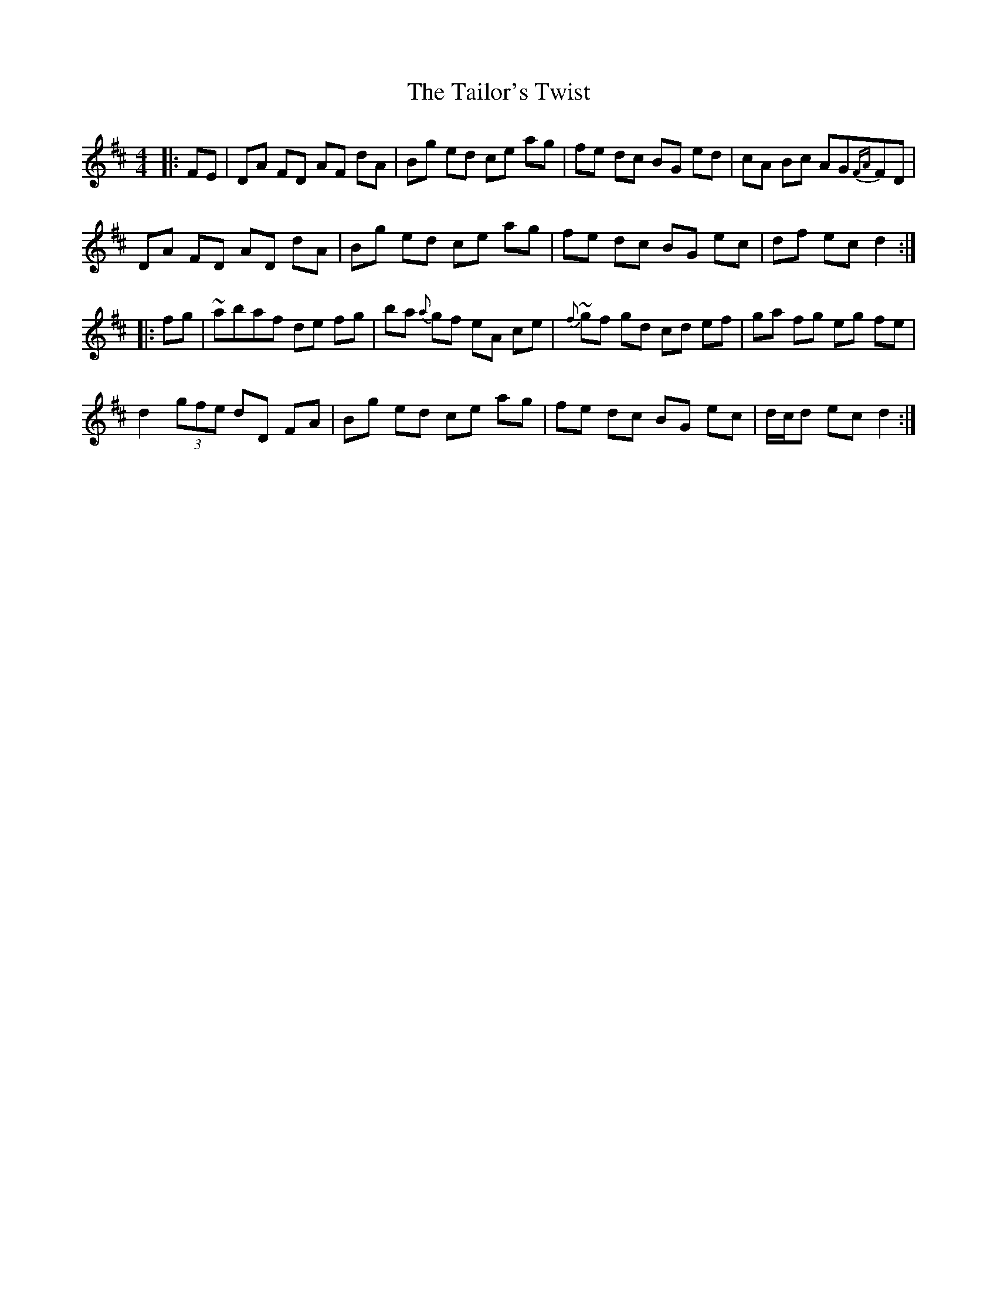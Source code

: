 X: 39270
T: Tailor's Twist, The
R: hornpipe
M: 4/4
K: Dmajor
|:FE|DA FD AF dA|Bg ed ce ag|fe dc BG ed|cA Bc AG{FA}FD|
DA FD AD dA|Bg ed ce ag|fe dc BG ec|df ec d2:|
|:fg|~abaf de fg|ba {a}gf eA ce|{f}~gf gd cd ef|ga fg eg fe|
d2 (3gfe dD FA|Bg ed ce ag|fe dc BG ec|d/c/d ec d2:|

